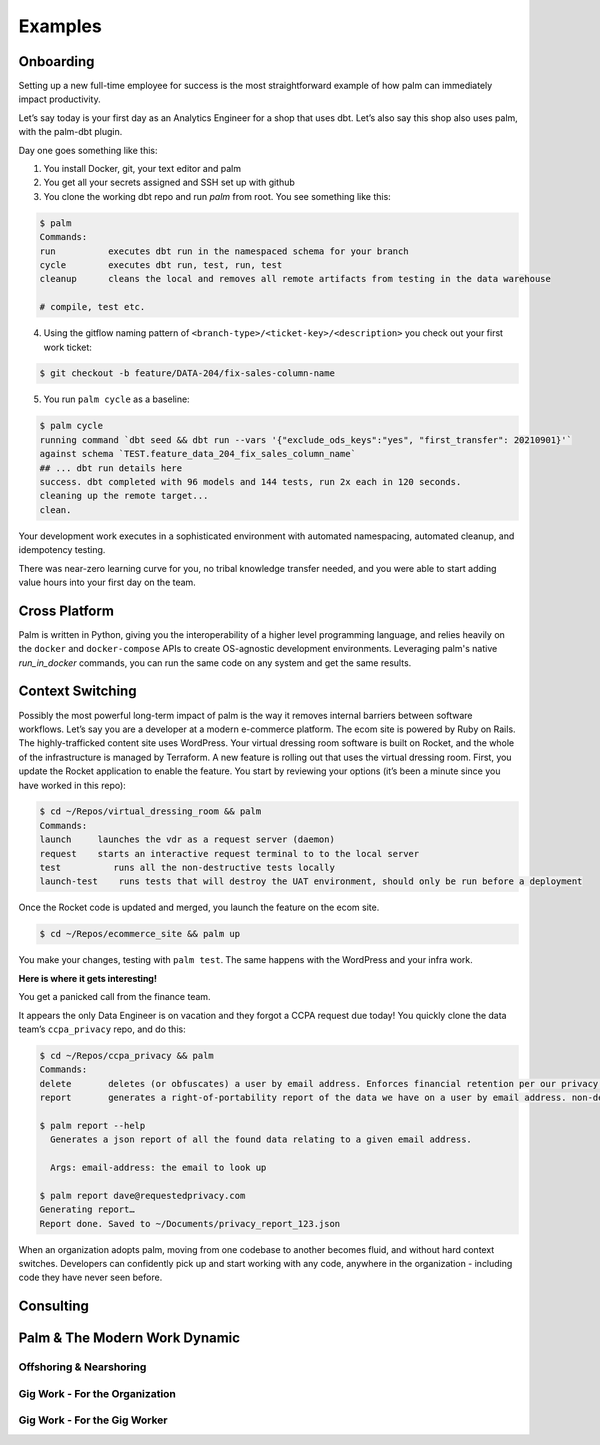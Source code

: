 ========
Examples
========

Onboarding
==========

Setting up a new full-time employee for success is the most straightforward example
of how palm can immediately impact productivity. 

Let’s say today is your first day as an Analytics Engineer for a shop that uses dbt. 
Let’s also say this shop also uses palm, with the palm-dbt plugin. 

Day one goes something like this:

1. You install Docker, git, your text editor and palm
2. You get all your secrets assigned and SSH set up with github
3. You clone the working dbt repo and run `palm` from root. You see something like this: 

.. code:: bash

   $ palm
   Commands: 
   run          executes dbt run in the namespaced schema for your branch
   cycle        executes dbt run, test, run, test 
   cleanup      cleans the local and removes all remote artifacts from testing in the data warehouse
  
   # compile, test etc.
  

4. Using the gitflow naming pattern of ``<branch-type>/<ticket-key>/<description>`` you check out your first work ticket: 

.. code:: bash

   $ git checkout -b feature/DATA-204/fix-sales-column-name

5. You run ``palm cycle`` as a baseline: 

.. code:: bash

   $ palm cycle
   running command `dbt seed && dbt run --vars '{"exclude_ods_keys":"yes", "first_transfer": 20210901}'`
   against schema `TEST.feature_data_204_fix_sales_column_name`
   ## ... dbt run details here
   success. dbt completed with 96 models and 144 tests, run 2x each in 120 seconds.
   cleaning up the remote target... 
   clean. 

Your development work executes in a sophisticated environment with automated namespacing, 
automated cleanup, and idempotency testing. 

There was near-zero learning curve for you, no tribal knowledge transfer needed, and you were able to start adding value hours into your first day on the team.


Cross Platform
==============
Palm is written in Python, giving you the interoperability of a higher level programming language, 
and relies heavily on the ``docker`` and ``docker-compose`` APIs to create OS-agnostic 
development environments. Leveraging palm's native `run_in_docker` commands, you can run the same code
on any system and get the same results. 


Context Switching
=================

Possibly the most powerful long-term impact of palm is the way it removes internal barriers between software workflows. 
Let’s say you are a developer at a modern e-commerce platform. The ecom site is powered by Ruby on Rails. The highly-trafficked content site uses WordPress. Your virtual dressing room software is built on Rocket, and the whole of the infrastructure is managed by Terraform. 
A new feature is rolling out that uses the virtual dressing room. First, you update the Rocket application to enable the feature. You start by reviewing your options (it’s been a minute since you have worked in this repo): 

.. code:: bash 

   $ cd ~/Repos/virtual_dressing_room && palm 
   Commands:
   launch     launches the vdr as a request server (daemon)
   request    starts an interactive request terminal to to the local server
   test          runs all the non-destructive tests locally
   launch-test    runs tests that will destroy the UAT environment, should only be run before a deployment

Once the Rocket code is updated and merged, you launch the feature on the ecom site. 

.. code:: bash 

   $ cd ~/Repos/ecommerce_site && palm up

You make your changes, testing with ``palm test``. The same happens with the WordPress and your infra work.
 
**Here is where it gets interesting!** 

You get a panicked call from the finance team.

It appears the only Data Engineer is on vacation and they forgot a CCPA request due today! 
You quickly clone the data team’s ``ccpa_privacy`` repo, and do this:

.. code:: bash

   $ cd ~/Repos/ccpa_privacy && palm
   Commands:
   delete       deletes (or obfuscates) a user by email address. Enforces financial retention per our privacy policy.
   report       generates a right-of-portability report of the data we have on a user by email address. non-destructive. 

   $ palm report --help 
     Generates a json report of all the found data relating to a given email address. 

     Args: email-address: the email to look up
   
   $ palm report dave@requestedprivacy.com
   Generating report… 
   Report done. Saved to ~/Documents/privacy_report_123.json 

When an organization adopts palm, moving from one codebase to another becomes fluid, and without hard context switches. 
Developers can confidently pick up and start working with any code, anywhere in the organization - including code they have never seen before. 


Consulting
==========

Palm & The Modern Work Dynamic
==============================

Offshoring & Nearshoring
^^^^^^^^^^^^^^^^^^^^^^^^

Gig Work - For the Organization
^^^^^^^^^^^^^^^^^^^^^^^^^^^^^^^

Gig Work - For the Gig Worker
^^^^^^^^^^^^^^^^^^^^^^^^^^^^^